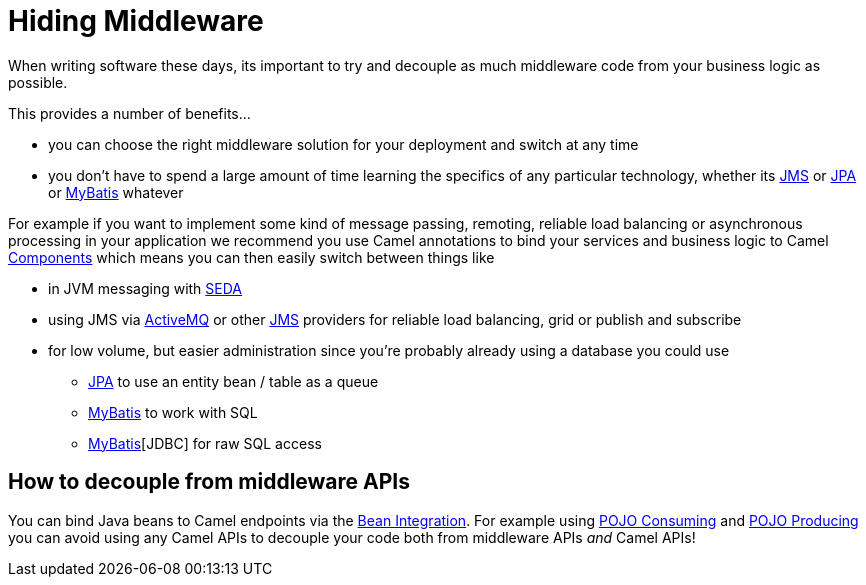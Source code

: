 = Hiding Middleware

When writing software these days, its important to try and decouple as
much middleware code from your business logic as possible.

This provides a number of benefits...

* you can choose the right middleware solution for your deployment and
switch at any time
* you don't have to spend a large amount of time learning the specifics
of any particular technology, whether its xref:components::jms-component.adoc[JMS] or
xref:components::jpa-component.adoc[JPA] or xref:components::mybatis-component.adoc[MyBatis] whatever

For example if you want to implement some kind of message passing,
remoting, reliable load balancing or asynchronous processing in your
application we recommend you use Camel annotations to bind your services
and business logic to Camel xref:components::index.adoc[Components] which means
you can then easily switch between things like

* in JVM messaging with xref:components::seda-component.adoc[SEDA]
* using JMS via xref:components::activemq-component.adoc[ActiveMQ] or other xref:components::jms-component.adoc[JMS]
providers for reliable load balancing, grid or publish and subscribe
* for low volume, but easier administration since you're probably
already using a database you could use
** xref:components::jpa-component.adoc[JPA] to use an entity
bean / table as a queue
** xref:components::mybatis-component.adoc[MyBatis] to work with SQL
** xref:components::jdbc-component.adoc[MyBatis][JDBC] for raw SQL access

[[HidingMiddleware-HowtodecouplefrommiddlewareAPIs]]
== How to decouple from middleware APIs

You can bind Java beans to Camel endpoints via the
xref:bean-integration.adoc[Bean Integration]. For example using
xref:pojo-consuming.adoc[POJO Consuming] and
xref:pojo-producing.adoc[POJO Producing] you can avoid using any Camel
APIs to decouple your code both from middleware APIs _and_ Camel APIs!

